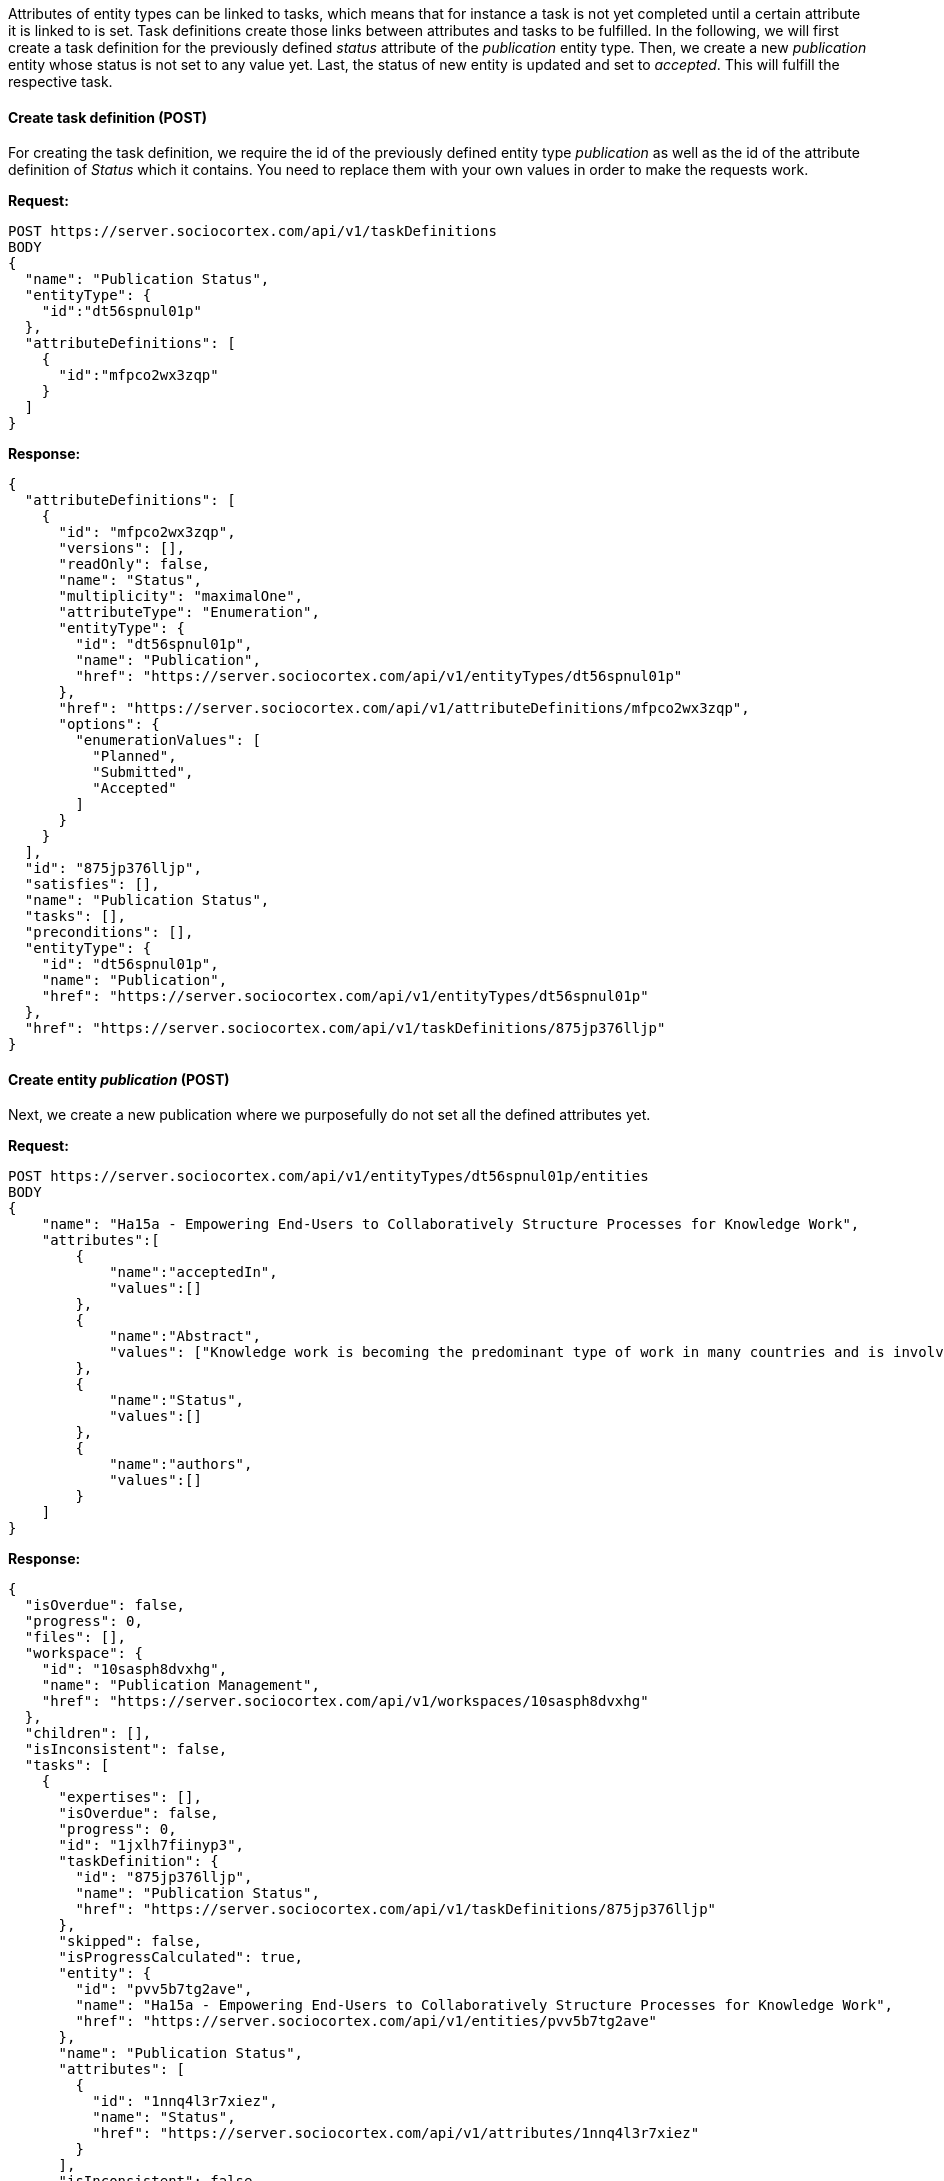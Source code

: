 Attributes of entity types can be linked to tasks, which means that for instance a task is not yet completed until a certain attribute it is linked to is set.
Task definitions create those links between attributes and tasks to be fulfilled.
In the following, we will first create a task definition for the previously defined _status_ attribute of the _publication_ entity type. Then, we create a new _publication_ entity whose status is not set to any value yet.
Last, the status of new entity is updated and set to _accepted_. This will fulfill the respective task.

==== Create task definition (POST)

For creating the task definition, we require the id of the previously defined entity type _publication_ as well as the id of the attribute definition of _Status_ which it contains. You need to replace them with your own values in order to make the requests work.

*Request:*
[source,bash]
POST https://server.sociocortex.com/api/v1/taskDefinitions
BODY
{
  "name": "Publication Status",
  "entityType": {
    "id":"dt56spnul01p"
  },
  "attributeDefinitions": [
    {
      "id":"mfpco2wx3zqp"
    }
  ]
}

*Response:*
[source,json]
{
  "attributeDefinitions": [
    {
      "id": "mfpco2wx3zqp",
      "versions": [],
      "readOnly": false,
      "name": "Status",
      "multiplicity": "maximalOne",
      "attributeType": "Enumeration",
      "entityType": {
        "id": "dt56spnul01p",
        "name": "Publication",
        "href": "https://server.sociocortex.com/api/v1/entityTypes/dt56spnul01p"
      },
      "href": "https://server.sociocortex.com/api/v1/attributeDefinitions/mfpco2wx3zqp",
      "options": {
        "enumerationValues": [
          "Planned",
          "Submitted",
          "Accepted"
        ]
      }
    }
  ],
  "id": "875jp376lljp",
  "satisfies": [],
  "name": "Publication Status",
  "tasks": [],
  "preconditions": [],
  "entityType": {
    "id": "dt56spnul01p",
    "name": "Publication",
    "href": "https://server.sociocortex.com/api/v1/entityTypes/dt56spnul01p"
  },
  "href": "https://server.sociocortex.com/api/v1/taskDefinitions/875jp376lljp"
}

==== Create entity _publication_ (POST)

Next, we create a new publication where we purposefully do not set all the defined attributes yet.

*Request:*
[source,bash]
POST https://server.sociocortex.com/api/v1/entityTypes/dt56spnul01p/entities
BODY
{
    "name": "Ha15a - Empowering End-Users to Collaboratively Structure Processes for Knowledge Work",
    "attributes":[
        {
            "name":"acceptedIn",
            "values":[]
        },
        {
            "name":"Abstract",
            "values": ["Knowledge work is becoming the predominant type of work in many countries and is involved in the most important processes in organizations. ..."]
        },
        {
            "name":"Status",
            "values":[]
        },
        {
            "name":"authors",
            "values":[]
        }
    ]
}

*Response:*
[source,json]
{
  "isOverdue": false,
  "progress": 0,
  "files": [],
  "workspace": {
    "id": "10sasph8dvxhg",
    "name": "Publication Management",
    "href": "https://server.sociocortex.com/api/v1/workspaces/10sasph8dvxhg"
  },
  "children": [],
  "isInconsistent": false,
  "tasks": [
    {
      "expertises": [],
      "isOverdue": false,
      "progress": 0,
      "id": "1jxlh7fiinyp3",
      "taskDefinition": {
        "id": "875jp376lljp",
        "name": "Publication Status",
        "href": "https://server.sociocortex.com/api/v1/taskDefinitions/875jp376lljp"
      },
      "skipped": false,
      "isProgressCalculated": true,
      "entity": {
        "id": "pvv5b7tg2ave",
        "name": "Ha15a - Empowering End-Users to Collaboratively Structure Processes for Knowledge Work",
        "href": "https://server.sociocortex.com/api/v1/entities/pvv5b7tg2ave"
      },
      "name": "Publication Status",
      "attributes": [
        {
          "id": "1nnq4l3r7xiez",
          "name": "Status",
          "href": "https://server.sociocortex.com/api/v1/attributes/1nnq4l3r7xiez"
        }
      ],
      "isInconsistent": false,
      "href": "https://server.sociocortex.com/api/v1/tasks/1jxlh7fiinyp3"
    }
  ],
  "entityType": {
    "id": "dt56spnul01p",
    "name": "Publication",
    "href": "https://server.sociocortex.com/api/v1/entityTypes/dt56spnul01p"
  },
  "incomingReferences": {},
  "creator": {
    "id": "$USER_ID",
    "name": "$NAME",
    "href": "https://server.sociocortex.com/api/v1/users/$USER_ID"
  },
  "id": "pvv5b7tg2ave",
  "versions": ["..."],
  "createdAt": "2016-07-25T12:12:42.000Z",
  "name": "Ha15a - Empowering End-Users to Collaboratively Structure Processes for Knowledge Work",
  "lastModifier": {
    "id": "$USER_ID",
    "name": "$NAME",
    "href": "https://server.sociocortex.com/api/v1/users/$USER_ID"
  },
  "permissions": {
    "writers": [
      {
        "id": "$USER_ID",
        "name": "$NAME",
        "href": "https://server.sociocortex.com/api/v1/users/$USER_ID"
      }
    ],
    "readers": [
      {
        "id": "$USER_ID",
        "name": "$NAME",
        "href": "https://server.sociocortex.com/api/v1/users/$USER_ID"
      }
    ]
  },
  "attributes": [
    {
      "id": "1fxaj2nfs3yp9",
      "values": [],
      "name": "authors",
      "href": "https://server.sociocortex.com/api/v1/attributes/1fxaj2nfs3yp9"
    },
    {
      "id": "1nnq4l3r7xiez",
      "values": [],
      "name": "Status",
      "href": "https://server.sociocortex.com/api/v1/attributes/1nnq4l3r7xiez"
    },
    {
      "id": "1r36ijukwwbtf",
      "values": [],
      "name": "acceptedIn",
      "href": "https://server.sociocortex.com/api/v1/attributes/1r36ijukwwbtf"
    },
    {
      "id": "1rc9u2if7o62m",
      "values": [
        "Knowledge work is becoming the predominant type of work in many countries and is involved in the most important processes in organizations. ..."
      ],
      "name": "Abstract",
      "href": "https://server.sociocortex.com/api/v1/attributes/1rc9u2if7o62m"
    }
  ],
  "mayEdit": true,
  "href": "https://server.sociocortex.com/api/v1/entities/pvv5b7tg2ave",
  "lastModifiedAt": "2016-07-25T12:12:42.000Z"
}

==== Updating status of publication (PUT)

If we look at the entity we just created, we can see a task list being attached to it with one open task concerning the taskDefinition we created before. Its progress is 0 and thus the task is not yet fulfilled.

*Request:*
[source,bash]
GET https://server.sociocortex.com/api/v1/entities/pvv5b7tg2ave

*Response:*
[source,json]
{
  "isOverdue": false,
  "progress": 0,
  "files": [],
  "workspace": {
    "id": "10sasph8dvxhg",
    "name": "Publication Management",
    "href": "https://server.sociocortex.com/api/v1/workspaces/10sasph8dvxhg"
  },
  "children": [],
  "isInconsistent": false,
  "tasks": [
    {
      "expertises": [],
      "isOverdue": false,
      "progress": 0,
      "id": "1jxlh7fiinyp3",
      "taskDefinition": {
        "id": "875jp376lljp",
        "name": "Publication Status",
        "href": "https://server.sociocortex.com/api/v1/taskDefinitions/875jp376lljp"
      },
      "skipped": false,
      "isProgressCalculated": true,
      "entity": {
        "id": "pvv5b7tg2ave",
        "name": "Ha15a - Empowering End-Users to Collaboratively Structure Processes for Knowledge Work",
        "href": "https://server.sociocortex.com/api/v1/entities/pvv5b7tg2ave"
      },
      "name": "Publication Status",
      "attributes": [
        {
          "id": "1nnq4l3r7xiez",
          "name": "Status",
          "href": "https://server.sociocortex.com/api/v1/attributes/1nnq4l3r7xiez"
        }
      ],
      "isInconsistent": false,
      "href": "https://server.sociocortex.com/api/v1/tasks/1jxlh7fiinyp3"
    }
  ],
  "entityType": {
    "id": "dt56spnul01p",
    "name": "Publication",
    "href": "https://server.sociocortex.com/api/v1/entityTypes/dt56spnul01p"
  },
  "incomingReferences": {},
  "creator": {
    "id": "$USER_ID",
    "name": "$NAME",
    "href": "https://server.sociocortex.com/api/v1/users/$USER_ID"
  },
  "id": "pvv5b7tg2ave",
  "versions": ["..."],
  "createdAt": "2016-07-25T12:12:42.000Z",
  "name": "Ha15a - Empowering End-Users to Collaboratively Structure Processes for Knowledge Work",
  "lastModifier": {
    "id": "$USER_ID",
    "name": "$NAME",
    "href": "https://server.sociocortex.com/api/v1/users/$USER_ID"
  },
  "permissions": {
    "writers": [
      {
        "id": "$USER_ID",
        "name": "$NAME",
        "href": "https://server.sociocortex.com/api/v1/users/$USER_ID"
      }
    ],
    "readers": [
      {
        "id": "$USER_ID",
        "name": "$NAME",
        "href": "https://server.sociocortex.com/api/v1/users/$USER_ID"
      }
    ]
  },
  "attributes": [
    {
      "id": "1fxaj2nfs3yp9",
      "values": [],
      "name": "authors",
      "href": "https://server.sociocortex.com/api/v1/attributes/1fxaj2nfs3yp9"
    },
    {
      "id": "1nnq4l3r7xiez",
      "values": [],
      "name": "Status",
      "href": "https://server.sociocortex.com/api/v1/attributes/1nnq4l3r7xiez"
    },
    {
      "id": "1r36ijukwwbtf",
      "values": [],
      "name": "acceptedIn",
      "href": "https://server.sociocortex.com/api/v1/attributes/1r36ijukwwbtf"
    },
    {
      "id": "1rc9u2if7o62m",
      "values": [
        "Knowledge work is becoming the predominant type of work in many countries and is involved in the most important processes in organizations. ..."
      ],
      "name": "Abstract",
      "href": "https://server.sociocortex.com/api/v1/attributes/1rc9u2if7o62m"
    }
  ],
  "mayEdit": true,
  "href": "https://server.sociocortex.com/api/v1/entities/pvv5b7tg2ave",
  "lastModifiedAt": "2016-07-25T12:12:42.000Z"
}

In order to fulfill the task we update the concurrent entity by using the HTTP PUT method to change the _status_ to _Accepted_. The response contains the updated entity with a progress of the task of 100 which means it is fulfilled.

*Request:*
[source,bash]
PUT https://server.sociocortex.com/api/v1/entities/pvv5b7tg2ave
BODY
{
    "attributes":[
        {
            "id": "1nnq4l3r7xiez",
            "name":"Status",
            "values": ["Accepted"]
        }
    ]
}

*Response:*
[source,json]
{
  "isOverdue": false,
  "progress": 100,
  "files": [],
  "workspace": {
    "id": "10sasph8dvxhg",
    "name": "Publication Management",
    "href": "https://server.sociocortex.com/api/v1/workspaces/10sasph8dvxhg"
  },
  "children": [],
  "isInconsistent": false,
  "tasks": [
    {
      "progress": 100,
      "isOverdue": false,
      "taskDefinition": {
        "id": "875jp376lljp",
        "name": "Publication Status",
        "href": "https://server.sociocortex.com/api/v1/taskDefinitions/875jp376lljp"
      },
      "entity": {
        "id": "pvv5b7tg2ave",
        "name": "Ha15a - Empowering End-Users to Collaboratively Structure Processes for Knowledge Work",
        "href": "https://server.sociocortex.com/api/v1/entities/pvv5b7tg2ave"
      },
      "isProgressCalculated": true,
      "isInconsistent": false,
      "expertises": [],
      "id": "1jxlh7fiinyp3",
      "skipped": false,
      "name": "Publication Status",
      "finishedAt": "2016-07-26T07:22:35.000Z",
      "finishedBy": {
        "id": "$USER_ID",
        "name": "$NAME",
        "href": "https://server.sociocortex.com/api/v1/users/$USER_ID"
      },
      "attributes": [
        {
          "id": "1nnq4l3r7xiez",
          "name": "Status",
          "href": "https://server.sociocortex.com/api/v1/attributes/1nnq4l3r7xiez"
        }
      ],
      "href": "https://server.sociocortex.com/api/v1/tasks/1jxlh7fiinyp3"
    }
  ],
  "entityType": {
    "id": "dt56spnul01p",
    "name": "Publication",
    "href": "https://server.sociocortex.com/api/v1/entityTypes/dt56spnul01p"
  },
  "incomingReferences": {},
  "creator": {
    "id": "$USER_ID",
    "name": "$NAME",
    "href": "https://server.sociocortex.com/api/v1/users/$USER_ID"
  },
  "id": "pvv5b7tg2ave",
  "versions": ["..."],
  "createdAt": "2016-07-25T12:12:42.000Z",
  "name": "Ha15a - Empowering End-Users to Collaboratively Structure Processes for Knowledge Work",
  "lastModifier": {
    "id": "$USER_ID",
    "name": "$NAME",
    "href": "https://server.sociocortex.com/api/v1/users/$USER_ID"
  },
  "permissions": {
    "writers": [
      {
        "id": "$USER_ID",
        "name": "$NAME",
        "href": "https://server.sociocortex.com/api/v1/users/$USER_ID"
      }
    ],
    "readers": [
      {
        "id": "$USER_ID",
        "name": "$NAME",
        "href": "https://server.sociocortex.com/api/v1/users/$USER_ID"
      }
    ]
  },
  "attributes": [
    {
      "id": "1fxaj2nfs3yp9",
      "values": [],
      "name": "authors",
      "href": "https://server.sociocortex.com/api/v1/attributes/1fxaj2nfs3yp9"
    },
    {
      "id": "1nnq4l3r7xiez",
      "values": [
        "Accepted"
      ],
      "name": "Status",
      "href": "https://server.sociocortex.com/api/v1/attributes/1nnq4l3r7xiez"
    },
    {
      "id": "1r36ijukwwbtf",
      "values": [],
      "name": "acceptedIn",
      "href": "https://server.sociocortex.com/api/v1/attributes/1r36ijukwwbtf"
    },
    {
      "id": "1rc9u2if7o62m",
      "values": [
        "Knowledge work is becoming the predominant type of work in many countries and is involved in the most important processes in organizations. ..."
      ],
      "name": "Abstract",
      "href": "https://server.sociocortex.com/api/v1/attributes/1rc9u2if7o62m"
    }
  ],
  "mayEdit": true,
  "href": "https://server.sociocortex.com/api/v1/entities/pvv5b7tg2ave",
  "lastModifiedAt": "2016-07-25T12:12:42.000Z"
}
